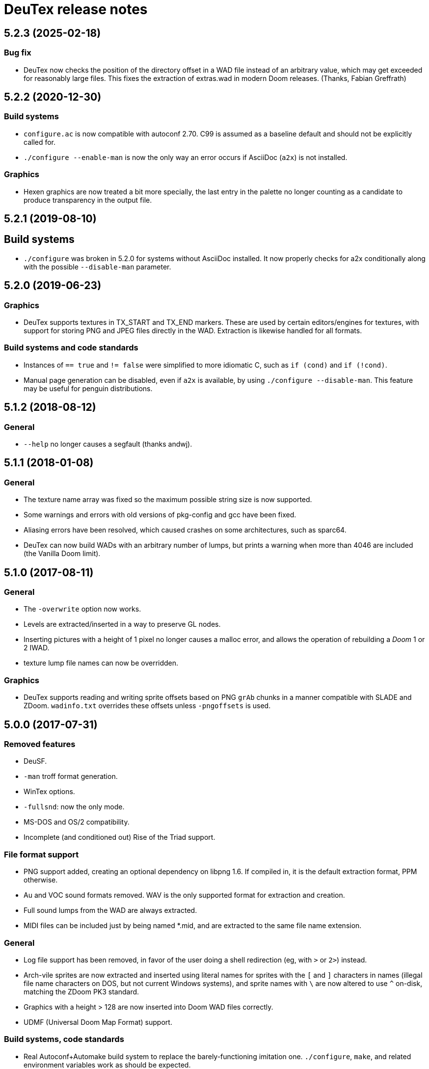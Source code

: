 DeuTex release notes
====================

5.2.3 (2025-02-18)
------------------

Bug fix
~~~~~~~
  * DeuTex now checks the position of the directory offset in a WAD
    file instead of an arbitrary value, which may get exceeded for
    reasonably large files.  This fixes the extraction of extras.wad
    in modern Doom releases. (Thanks, Fabian Greffrath)

5.2.2 (2020-12-30)
------------------

Build systems
~~~~~~~~~~~~~
  * `configure.ac` is now compatible with autoconf 2.70.  C99 is
    assumed as a baseline default and should not be explicitly
    called for.
  * `./configure --enable-man` is now the only way an error occurs if
    AsciiDoc (`a2x`) is not installed.

Graphics
~~~~~~~~
  * Hexen graphics are now treated a bit more specially, the last
    entry in the palette no longer counting as a candidate to produce
    transparency in the output file.

5.2.1 (2019-08-10)
------------------

Build systems
-------------
  * `./configure` was broken in 5.2.0 for systems without AsciiDoc
    installed.  It now properly checks for a2x conditionally along
    with the possible `--disable-man` parameter.

5.2.0 (2019-06-23)
------------------

Graphics
~~~~~~~~
  * DeuTex supports textures in TX_START and TX_END markers.  These
    are used by certain editors/engines for textures, with support for
    storing PNG and JPEG files directly in the WAD.  Extraction is
    likewise handled for all formats.

Build systems and code standards
~~~~~~~~~~~~~~~~~~~~~~~~~~~~~~~~
  * Instances of `== true` and `!= false` were simplified to more
    idiomatic C, such as `if (cond)` and `if (!cond)`.
  * Manual page generation can be disabled, even if `a2x` is
    available, by using `./configure --disable-man`.  This feature may
    be useful for penguin distributions.

5.1.2 (2018-08-12)
------------------

General
~~~~~~~
  * `--help` no longer causes a segfault (thanks andwj).

5.1.1 (2018-01-08)
------------------

General
~~~~~~~
  * The texture name array was fixed so the maximum possible string
    size is now supported.
  * Some warnings and errors with old versions of pkg-config and gcc
    have been fixed.
  * Aliasing errors have been resolved, which caused crashes on some
    architectures, such as sparc64.
  * DeuTex can now build WADs with an arbitrary number of lumps, but
    prints a warning when more than 4046 are included (the Vanilla
    Doom limit).

5.1.0 (2017-08-11)
------------------

General
~~~~~~~
  * The `-overwrite` option now works.
  * Levels are extracted/inserted in a way to preserve GL nodes.
  * Inserting pictures with a height of 1 pixel no longer causes a
    malloc error, and allows the operation of rebuilding a _Doom_ 1 or
    2 IWAD.
  * texture lump file names can now be overridden.

Graphics
~~~~~~~~
  * DeuTex supports reading and writing sprite offsets based on PNG
    +grAb+ chunks in a manner compatible with SLADE and ZDoom.
    +wadinfo.txt+ overrides these offsets unless `-pngoffsets` is
    used.

5.0.0 (2017-07-31)
------------------

Removed features
~~~~~~~~~~~~~~~~
  * DeuSF.
  * `-man` troff format generation.
  * WinTex options.
  * `-fullsnd`: now the only mode.
  * MS-DOS and OS/2 compatibility.
  * Incomplete (and conditioned out) Rise of the Triad support.

File format support
~~~~~~~~~~~~~~~~~~~
  * PNG support added, creating an optional dependency on libpng 1.6.
    If compiled in, it is the default extraction format, PPM
    otherwise.
  * Au and VOC sound formats removed.  WAV is the only supported
    format for extraction and creation.
  * Full sound lumps from the WAD are always extracted.
  * MIDI files can be included just by being named *.mid, and are
    extracted to the same file name extension.

General
~~~~~~~
  * Log file support has been removed, in favor of the user doing a
    shell redirection (eg, with `>` or `2>`) instead.
  * Arch-vile sprites are now extracted and inserted using literal
    names for sprites with the `[` and `]` characters in names
    (illegal file name characters on DOS, but not current Windows
    systems), and sprite names with `\` are now altered to use `^`
    on-disk, matching the ZDoom PK3 standard.
  * Graphics with a height > 128 are now inserted into Doom WAD files
    correctly.
  * UDMF (Universal Doom Map Format) support.

Build systems, code standards
~~~~~~~~~~~~~~~~~~~~~~~~~~~~~
  * Real Autoconf+Automake build system to replace the
    barely-functioning imitation one.  `./configure`, `make`, and
    related environment variables work as should be expected.
  * MS-DOS and OS/2 batch files removed.
  * A `malloc.h` include was removed to allow compilation on Mac OS X,
    and is not needed by current Unix systems in general.
  * Thousands of lines of code deleted and the entire tree reformated
    (primarily by using `indent -kr`, followed up by manual
    touch-ups).  Several unused files, functions, and commented out
    code removed.
  * C99-style cleanups to use (`u`)`intN_t` types, `bool`, `true`,
    `false` throughout the code, replacing old defines.
  * AsciiDoc now used for documentation, and building the manpage
    requires it to be installed.

4.4.902 (2005-08-31)
--------------------

Build
~~~~~
  * Vanilla `make` compatibility: removed all occurrences of `$<` not in
    inference rules in the makefile.
  * Vanilla `make` compatibility: removed all `\` followed by empty
    lines.  On NCR MP-RAS, `make` quotes all empty lines that follow!
  * There is now a `./configure` script (GNU autoconf work-alike). +
    +
    Installing somewhere else than `/usr/local` is now done by giving
    `./configure` the `--prefix` option. +
    +
    `CC`, `CFLAGS` and `LDFLAGS` are now auto-detected.  The defaults
    can be overridden by passing `./configure` the `--cc`, `--cflags`
    and `--ldflags` options. +
    +
    The fixed-size types (`Int16` etc.) are now correctly set on all
    LP64 platforms, not just Alpha.
  * The OPTIONS section is now updated automatically.  This impacts
    no-one but hackers.

Code
~~~~
  * two `char[8]` were used as `char[9]` (caught by NCR/MetaWare `cc` on
    NCR MP-RAS).
  * C89 compatibility: removed a few `//` comments that had slipped into
    the source.
  * A few functions were declared as `static` but defined as `extern`
    (caught by NCR/MetaWare `cc` on NCR MP-RAS).
  * `static`- and `const`-correctness fixes.
  * Removed the little-used `Legal()` function.

Doc
~~~
  * Man page: in DESCRIPTION, added a short list of examples to help new
    users getting started.  Added a FILES section.  Made the SEE ALSO
    section a bit more specific.
  * In `--help` and the man page, divided the options into groups and
    sorted them alphabetically within each group.  It seems to be
    clearer that way.
  * Added a FAQ.
  * Obfuscated all email addresses (`tr .@ +=`).

_Strife_
~~~~~~~~
The `SCRIPTnn` lumps are now extracted in human-readable form into the
`scripts/` directory.  The reverse operation is not implemented.  Since
we understand the Strife script format only partially, the output format
is still in flux.  New option `-scripts` to extract only the scripts.
The reverse engineering was done in collaboration with
Matthew W. Miller.

Graphics
~~~~~~~~
  * It’s now possible to build wads that use a custom `PLAYPAL`.
    Previously, DeuTex always used the PLAYPAL from the iwad when
    building. It now uses the one in `lumps/` if it exists.  Thanks to
    Ras2 for reporting the problem.
  * Rewrote `COLdiff()` as a macro.  On my system, the time to build a
    wad made of a single 1M-pixel patch is down from 1.32s to 0.85s (35%
    faster), which is not surprising since DeuTex used to spend about
    40% of its time in `COLdiff()`.  The time to rebuild the _Strife_
    iwad is down from 8.6s to 7.2s (16% faster).
  * Removed the “quantisation is slow” warnings that DeuTex used to spew
    when composing from PPMs and 24-bit BMPs.  Those warnings were
    relevant to an old quantisation algorithm that has not been used
    since at least version 3.8 (`#ifdef QUANTSLOW`).
  * Lifted the arbitrary limit of 256 patches per texture.  DeuTex will
    now accept as many patches as the wad format allows (32,767).  If a
    texture definition has more than that many patches, DeuTex will
    discard the excess patches with a warning, instead of dying with a
    cryptic message like `Line n: Illegal char '*'`.
  * Lifted the arbitrary limit of 4096 on patch width.  DeuTex now
    handles patches as wide as the wad format allows (32,767).
  * Textures wider than 4096 are now accepted with a warning.  PrBoom
    2.2.3 is known to take textures as wide as 16,384 pixels.  8192×128
    textures make XDoom 20001001 crash in `Z_Malloc`.  1024×128 textures
    make Doom freeze in `R_Init`.  The maximum acceptable widths might
    be higher if the height of the texture is lesser than 128 but I
    haven’t looked into it.  Thanks to David Damerell for testing.

Misc
~~~~
  * Removed the annoying startup banner.
  * If no command is given, emit a meaningful error message instead of
    suggesting to switch to WinTex.  And exit with code 1 instead
    of 255.
  * All messages now look like this: +
    +
        _c code string_ +
    +
    _c_ is the class of the message: *i* for information, *w* for
    warning, *E* for error, *B* for bug. +
    +
    _code_ is a unique 4-character alphanumeric code which unambiguously
    identifies the message. +
    +
    Some of the messages have been rewritten to be more informative
    (mention the filename, the nature of the error, etc.).
  * At the request of Kim “Sparky” Parrott, all messages are now copied
    to a file named `deutex.log` (`deusf.log` for DeuSF).  The default
    log file name can be overridden through the `-log` option.  If you
    don’t want a log file, try `-log /dev/null` (Unix) or `-log nul`
    (DOS). +
    +
    The log is only written if a command that works with wads is
    given. `--help`, `--version` etc. do not create a log.
  * Removed the 30 command-line arguments limit.
  * Made exit status a little bit more normal (2 for errors and 3 for
    bugs instead of -5 and -10).

Sound
~~~~~
  * New option `-rate` to specify what DeuTex should do when including
    sound files whose sample rate is not exactly 11025 Hz.  The choices
    are: +
    +
    `reject`: consider it a fatal error and exit immediately with a
    non-zero exit code. +
    `force`: emit a warning and force it to 11025 Hz by resampling up or
    down. +
    `warn`: emit a warning but include it as is anyway. +
    `accept`: silently include it as is. +
    +
    Previously, the default (and only option) used to be `force`.  It’s
    now `warn`. +
    +
    Thanks to Matthew W. Miller for telling me about this issue (which
    he did in 1999; the six-year delay is mine, all mine).
  * Write errors while extracting PC speaker sounds are now actually
    detected and reported.

4.4.0 (2000-01-05)
------------------

Game
~~~~
  * _Hexen_: musics are now identified and extracted properly. +
     +
    The old music identification code assumed that any lump whose name
    does not begin with either `D_` or `MUS_` can’t be a music.  It
    worked for _Doom_, _Heretic_ and _Strife_ but, for _Hexen_, it
    caused all musics to be seen as plain lumps and extracted
    accordingly into the `lumps/` directory.  DeuTex even tried to
    interprete `STALKR` and `WINNOWR` as pictures and said silly things
    about them having a “width greater than 4096”. +
     +
    The new code really checks whether the lump begins with `MUS\x1a`
    instead of just looking at its name.  A lump is now deemed to be a
    music if and only if it begins with `MUS\x1a`. +
     +
    As a side-effect, certain operations (appending sprites and flats
    and merging) must have become slower.  Furthermore, since these used
    to blindly assume that any lump whose name begins with either `D_`
    or `MUS_` is a music, their semantics might have changed.  If you
    find they don’t do what you want, try again using the `-musid`
    option and let me know whether it improves your condition.
  * _Hexen_, _Doom_ alpha 0.4/0.5: levels are now properly extracted and
    included. +
     +
    There have been changes in the undocumented details of DeuTex’s
    behaviour with respect to levels.  The one that is most likely to be
    noticed is that, when including a level, DeuTex now copies the
    entire contents of the `levels/` pwad, starting from the level
    label.  Previously, it included at most the 11 following lumps, and
    only if they had the expected names (`THINGS`, `VERTEXES` and so
    on). +
     +
    But, basically, if the `levels/` pwads contain, as they should, all
    the needed lumps and nothing else, there shouldn’t be any trouble.
  * _Heretic_ and _Hexen_: does not abort anymore with `Bug: *** idinx
    (12) ***` when trying to include the graphic lumps (resp. `CREDIT`,
    `E2END`, `FINAL1`, `FINAL2`, `HELP1`, `HELP2`, `TITLE` and `CREDIT`,
    `FINALE1`, `FINALE2`, `FINALE3`, `HELP1`, `HELP2`, `INTERPIC`,
    `TITLE`).  More generally, DeuTex now accepts to compose wads even
    when there are graphic files in `lumps/`.
  * _Hexen_: does not abort anymore with `Height of
    FLAT ./flats/x_001.ppm is not 64 or 65` when trying to include flats
    `X_001` through `X_011`.  In addition, DeuTex now just emits a
    warning instead of aborting for other oddball heights (i.e. not 64,
    65 or 128).  Have fun. ;-) This is true for all iwads, not only
    _Hexen_.

Graphics
~~~~~~~~
The annoying “quantisation is slow” warnings now appear at most once.

Misc
~~~~
  * To disambiguate the `<count> warnings omitted` message, added
    optional scope prefix and changed the picture extraction function to
    use it.
  * Got rid of the “don’t bother Olivier” banner. People must have got
    the message by now.

4.3.0 (1999-12-24)
------------------

Graphics
~~~~~~~~
Fixed ancient bug where DeuTex sometimes failed to include custom
patches if they were not explicitly listed in the `[patches]` section.
If the first patch used in `texture1.txt` was a custom patch, it had to
be listed in `[patches]` or DeuTex would forget to include it.  This is
the same bug Olivier mentioned in the home page:

[quote]
The support for wall patches in DeuTex has been modified.  You must now
explicitely declare all your patches in a [PATCHE] section. +
 +
If you don’t do this, DeuTex will attempt to work as usual, but there
seems to ba a bug in this part of the code, so sometime some needed
patches are not loaded.

After some summary testing, looks like it’s fixed.

Misc
~~~~
  * More error handling improvements.
  * Bumped version number and cleaned things up for public release.
  * Decreased maximum number of warnings per picture from 10 to 5.

Platform
~~~~~~~~
Fixed `ftruncate()` being undeclared when compiling with DJGPP and
updated the building-on-DOS section of the doc.

4.2.2 (1999-11-20)
------------------

Misc
~~~~
Made certain failure messages more informative.

Platform
~~~~~~~~
Fixed several bugs that showed in the DOS precompiled executables for
4.1.0 and 4.2.0 (most common symptom: DeuTex aborting with a `Can't read
WAD` error message).

Lengthy technical explanation: in 4.1.0, I removed the `huge` pointer
qualifiers that were scattered throughout the source not unlike nitrates
in groundwater.  The reasoning was that, since DeuTex is always compiled
in the `huge` memory model anyway, those qualifiers were redundant.  As
I found out at the end of a long and painful debugging session, they
weren’t.

Had I read the doc of the compiler, I would have known that, even when
in the huge memory model, pointers are `far` by default, not `huge`.
Far pointers wrap around at 64 kB; this is not what you want when you’re
trying to work with lumps larger than that.  And, apparently, there is
no way to specify that pointers should be huge by default.

On top of that, there was a genuine bug in `WADRreadBytes2()` that would
have prevented the DOS port from working, even if all pointers had been
huge.  But this one was fixed in 4.2.1.

I switched to DJGPP, with which you can get working executables without
having to contaminate your code with carcinogenic keywords.  The bad
news: firstly, the executables are somewhat larger.  Secondly, since
DJGPP executables use protected mode, they tend to be more fussy.

Thanks to Kim Parrott for reporting the bug and alpha testing my fixes.

All the above applies only to the DOS precompiled executables. Other
platforms did not have these problems.

4.2.1 (1999-11-16)
------------------

Command line
~~~~~~~~~~~~
Fixed segfault on `deutex --vers`.

Graphics
~~~~~~~~
New option `-usedidx`.  When called with this option, DeuTex scans all
the graphics in the wad and prints statistics about which palette
indices they use.  (By “graphics” is meant “any data that is converted
into an RGB triplet by looking up `PLAYPAL` or `TITLEPAL` ”.  That
includes flats, graphics, patches, sneaps, sneats and sprites.)  I’ve
added this command for my own use, to help my decide which index should
be used to store the transparent colour for _Hexen_.

Misc
~~~~
  * Made certain failure messages more informative.
  * Made printing of lump names garbage-proof.

Platform
~~~~~~~~
  * Fixed a huge DOS bug that made DeuTex fail with `Can't read WAD`
    error whenever it had to read more than 65535 bytes from a wad at
    once.
  * Flushing `stdout` before writing to `stderr` so that messages come
    out in the right order when both outputs are redirected.

Sound
~~~~~
All conditions that used to be fatal errors when extracting sound lumps
now just elicit a warning message, indicating which lump it was and what
action was taken.

4.2.0 (1999-11-14)
------------------

Doc
~~~
Fixed error in documentation of `-pkgfx`, `-pknormal` and `-usedtex`.

_Strife_
~~~~~~~~
Fixed DeuTex aborting when extracting textures for versions of _Strife_
≥ 1.1.  The problem was that _Strife_ 1.1 and above use a different
format for the `TEXTURE1` and `TEXTURE2` lumps (_Strife_ 1.0 uses the
same format as _Doom_).  New options `-tf strife11`, `-itf strife11` and
`-otf strife11` to support that format.  Option `-strife` has been
changed to imply `-tf strife11`.  New option `-strife10` that is
identical to `-strife` except that it does not imply `-tf strife11`.
Summary:

  * If you have the Strife 1.0 iwad, use `-strife10` (or `-tf normal`).
  * If you have Strife 1.1 or above, use `-strife` (or `-tf strife11`).

Thanks to Kim Parrott for reporting the bug and Len Pitre for pointing
me in the right direction.

Sound
~~~~~
Fixed two bugs in reading Sun audio (`.au`) files.  Fixes error `WAV:
can't read data of./sounds/foo.au` [sic] when trying to build a wad.
One of these bugs prevented from reading Sun audio files on
little-endian machines.  It had been there for a long time; v3.8 has it
and the v3.6 binary behaves like it had it too.  I doubt that anyone had
ever been able to use `.au` files on little-endian machines before.

4.1.0 (1999-11-01)
------------------

Command line
~~~~~~~~~~~~
New options `-sneas`, `-sneaps` and `-sneats`.

Code
~~~~
  * Replaced certain occurrences of `Int32` by `iolen_t`.
  * Replaced certain occurrences of `256` by `NCOLOURS`.

_Doom_ alpha 0.4
~~~~~~~~~~~~~~~~
`AMENA0` and `MSKUL*` are now correctly recognized as graphics and not
as lumps anymore.  The 21 graphic lumps that ended up in `lumps/` are
now properly extracted (into `sneaps/` and `sneats/`).  (The first item
involved propagating to `IDENTgraphic()` the changes made to
`PICtoRAW()` in v. 4.0.2.  The second item needed heavy hacking,
creating a new image type (christened “snea”) and managing an alternate
palette for `TITLEPAL`.)  Still extracted as lumps: `GNUM[0-9]` and
`HUFONT`.

_Doom_ alpha 0.5
~~~~~~~~~~~~~~~~
The 86 graphic lumps that ended up in `lumps/` are now properly
extracted (into `sneaps/` and `sneats/`).  Still extracted as lump:
`HUFONT`.

Graphics
~~~~~~~~
Errors that used to cause DeuTex to give up on extracting a picture now
just make it skip the rest of the column.  It also prints detailed
messages about what it didn’t like and in which picture it occurred
instead of bailing out silently.

Misc
~~~~
  * New option `-di` to debug entry identification.  Useful mainly to
    hackers.
  * Cosmetic changes in the generated `wadinfo.txt` and in the phase
    messages.
  * No more messages `Creating PWAD` and `WAD is complete...` during
    level extraction.
  * Set a limit of 10 warnings per picture, to prevent invalid pictures
    from uselessly flooding the output.

4.0.3 (1999-10-02)
------------------

Command line
~~~~~~~~~~~~
New option `-doom2` as suggested by Matthew Miller.

Graphics
~~~~~~~~
Now accepts to extract pictures as large as 4096×4096 (previously the
limit was 320×200).  This fixes `Failed to write sprite` errors when
trying to extract `PSYBA0` and `PSYBB0` from `strain.wad`.  Thanks to
Matthew miller for reporting the bug.

Misc
~~~~
Added a useful URL to the GIF warning.

Platform
~~~~~~~~
Now builds without errors on FAT filesystems (replaced `.deutex` and
`.deusf` by `tmp/_deutex` and `tmp/_deusf`).

Sound
~~~~~
Fixed a bug that caused DeuTex to extract sounds with unlikely sample
rates like 4 GHz whenever the sample rate in the lump was higher than
32767 Hz (for example `DSVILACT` and `DSVILSIT` from `ncc1701.wad`, with
a sample rate of 44.1 kHz).  Thanks to Matthew Miller for reporting
the bug.

4.0.2 (1999-09-19)
------------------

Command line
~~~~~~~~~~~~
New options

  * `-doom02` (implies `-ipf alpha`, `-itf none`, and `-itl none`)
  * `-doom04` (implies `-ipf alpha`, `-itf nameless`, and `-itl textures`)
  * `-doom05` (implies `-ipf alpha` and `-itl textures`)
  * `-doompr` (implies `ipf pr`)

Code
~~~~
Replaced certain unjustified uses of `Int32` by `long`.

Doc
~~~
Removed `old/readme.txt`.  It’s so out of date that it’s more confusing
than useful.

Game
~~~~
_Doom_ alpha and _Doom_ PR: it’s now possible to extract graphics, patches,
sprites, and textures from those iwads.  Three new options:

`-ipf {normal|pr|alpha}`::
    Use `alpha` for _Doom_ alpha 0.2, 0.4, and 0.5. +
    Use `pr` for _Doom_ PR (press release and beta). +
    Use `normal` for everything else.

`-itf {normal|nameless|none}`::
    Use `none` for _Doom_ alpha 0.2. +
    Use `nameless` for _Doom_ alpha 0.4. +
    Use `normal` for everything else, including _Doom_ alpha 0.5.

`-itl {normal|textures|none}`::
    Use `none` for _Doom_ alpha 0.2. +
    Use `textures` for _Doom_ alpha 0.4 and 0.5. +
    Use `normal` for everything else, including _Doom_ alpha 0.5.

You shouldn’t ever have to use those options directly.  It’s better to
just use `-doom02`, `-doom04`, `-doom05`, and `-doompr`, which take care
of setting ipf, itf, and itl properly for you.

Note that extracting levels and some other lumps from the _Doom_ alpha
iwads does not work yet.

Platform
~~~~~~~~
New target in the makefile to generate a binary DOS distribution with
the executables and the user documentation in DOS format, with DOS-ish
names.

4.0.1 (1999-09-10)
------------------

Command line
~~~~~~~~~~~~
Reworked the command line arguments parsing, with the following
consequences.

  * Options can now be abbreviated freely, as long as the abbreviation
    is not ambiguous.  For example, you can use `-heretic`, `-hereti`,
    `-heret`, `-here` or `-her` but not `-he` because that could also be
    the abbreviation for `-help` (or `-hexen`, for that matter). On the
    other hand, `-h` is allowed because it’s not an abbreviation
    (there’s really a `-h` option).
  * `-heretic` and `-hexen` now work (they were “hidden” by `-h[elp]`).
  * `-v@` has been split in `-v0`, `-v1` ... `-v5` because the new code
    does not allow excess characters after an option.  `-vstring` where
    string is anything else than `0` through `5` now triggers an error
    (it used to be accepted silently).  I hope no one relied on the old
    undocumented behaviour.
  * Certain silly command line arguments that would have worked before
    would now trigger an error.  For example, it used to be possible to
    type `-extramarital` or `-extermination` for `-extract` but not
    anymore. The old code defined relatively short options (-ext) and
    accepted command line arguments as long as the defined option was an
    initial substring of the command line argument. The new code does
    the reverse; it defines relatively long options (`-extract`) and
    accepts command line argument as long as they’re an initial
    substring of the defined option.

Code
~~~~
  * Replaced direct testing of `__MSDOS__`, `__OS2__`, `__GNUC__`,
    `__BORLANDC__` by `DT_CC` and `DT_OS`.  This is hopefully going to
    make Udo’s job a bit easier.
  * Now uses the same `fopen()` modes for all platforms: `{rw}b` for
    binary mode and `{rw}` for text mode, as per the ANSI/ISO C
    standard.  This will fix the problem Udo Munk reported with the
    Cygwin build opening binary files in text mode and thus failing
    miserably.  Note that certain DOS C compilers can be confused so
    that `{rw}` opens files in _binary_ mode.  Don’t do that!  If you
    have problems with text files on DOS, make sure your C compiler is
    configured so that `{rw}` opens files in _text_ mode.
  * Added to the distribution archive `gifcodec.c` that I had forgotten
    to include (it’s not used anyway).
  * Added to the distribution archive
    `src/{deusf,deusfos,deutex,deutexos}.def` that I had forgotten to
    include.  I guess that’s Windows/OS/2-only stuff.

Doc
~~~
  * Updated `making.txt` and renamed it as `INSTALL` for homogeneity.
    Removed obsolete reference to `alpha.sh` and the file itself.
  * Made more legal updates.
  * Documented `DOOMWADDIR` in the man page.

Misc
~~~~
  * Changed the default graphics format for Unix from GIF to PPM, so
    that fewer user sites are broken if and when GIF support is removed.
    For the same reason, added a warning message when `-gif` is used or
    the first time an image is read from a GIF file.
  * Changed the lookup order for images to PPM, BMP, GIF (was BMP, GIF,
    PPM).

Platform
~~~~~~~~
  * Fixed a couple of things that didn’t work on 16-bit platforms
    (real-mode DOS).
  * Now compiles on DOS with Borland C++ 4.0.
  * Now compiles on DOS with MSC 6.0. The MSC 6.0 build is functional
    but limited because it can’t allocate blocks larger than 64 kB,
    which is insufficient for certain images.  I can’t use `halloc()`
    instead of `malloc()` because it does not supporting resizing
    (i.e. there’s no `hrealloc()` function).
  * In response to Udo’s remarks, DJGPP and Cygwin are now properly
    identified (`__DJGPP__` and `__CYGWIN__`).
  * Added sanity checks on specified-size types Int32 and friends.

4.0.0a3 (1999-09-05)
--------------------

Code
~~~~
  * Removed incongruous `#define`-ing of `O_BINARY` and `SEEK_SET`.
  * After Udo Munk’s report, fixed warnings in
    ** `src/color.c(74)`
    ** `src/ident.c(583)`
    ** `src/ident.c(658)`
    ** `src/mkwad.c(78)`
    ** `src/mkwad.c(79)`
    ** `src/mkwad.c(80)`
    ** `src/mkwad.c(81)`
    ** `src/picture.c(903)`
    ** `src/picture.c(912)`

Legal
~~~~~
As agreed to by Olivier Montanuy, DeuTex is now entirely GPL’d.  Well,
_almost_ entirely, since it includes code written by different authors
in `lzw.c` and elsewhere.  Changed the notices in the source files and
added new file `LICENSE` to clarify things.

Makefile
~~~~~~~~
  * Should now work with all C compilers (removed `-Wall` from
    `CFLAGS`).
  * `clean` now removes the DOS executables if they exist.
  * Does not compile with debug information in by default anymore.
  * New targets `dall`, `ddt`, `dds`, `ddeutex` and `ddeusf` for
    compiling with debug information and all warnings.
  * New target `help`.
  * New target `distdos`.

Platform
~~~~~~~~
  * Replaced `unlink()` by `remove()` for portability.  Thanks to Udo
    for reporting this.
  * On 8.3 filesystems, `make` should not choke on `docsrc/changes.html`
    anymore.  Thanks to Udo for reporting this.

Sound
~~~~~
Corrected some misleading endianness comments in `sound.c`.

4.0.0a2 (1999-08-14)
--------------------

Game
~~~~
  * Easier to use with _Strife_ (now looks for `strife1.wad`, new option
    `-strife` ).
  * Easier to use with _Hexen_ (new option `-hexen`).

Command line
~~~~~~~~~~~~
  * New options `-hexen` and `-strife`.
  * New option `--version` (prints version number and returns 0).

Doc
~~~
Various changes in the man page, in the output of `-help` and `-man` and
elsewhere.

Makefile
~~~~~~~~
Various improvements.

Distribution
~~~~~~~~~~~~
Set modes straight.

4.0.0a1 (1999-08-12)
--------------------

General
~~~~~~~
  * Fixed many segfaults that were caused by attempts to `fclose
    (NULL)`.

Wad
~~~
  * New options `-be`, `-le`, `-ibe`, `-ile`, `-obe`, and `-ole` to
    control the endianness of the wads. *Caution*: don’t use them if
    you don’t know what you’re doing!  As far as I know, wads are
    always little-endian regardless of the architecture of the host.
    Therefore, I see no reason for someone in his/her right mind to
    create a big-endian wad.  Those options are here more for the sake
    of completeness than anything else.
  * Made `%` legal in names, to deal with _Strife_’s `INVFONG%` and
    `INVFONY%`.
  * _(Also graphics)_ End-of-flats marker is now `F_END` by default
    instead of `FF_END`.  The reason for this change is that, with
    `F_END`, you don’t need DeuSF to get _Doom_ to see your new flats.
    Should you need to, it’s still possible to get `FF_END` by using
    `-fend`.

Graphics
~~~~~~~~
  * The default transparent colour is now a dark blue-green
    (rgb:00/2f/2f).  It used to be cyan (rgb:00/ff/ff) which was
    blindingly bright, especially compared to the usually dark colours
    used in _Doom_ textures.  It’s no fun to tweak shades of dark brown
    on a cyan background. +
    +
    To reuse images done with/for a previous version of DeuTex, you
    need to either invoke DeuTex with `-rgb 0 255 255` or convert your
    images by replacing all occurrences of colour (0, 255, 255) by
    colour (0, 47, 47).  To preserve compatibility with WinTex, I
    didn’t change the default transparent colour in WinTex mode; it’s
    still (0, 255, 255).
  * Fixed segfaults due to bug in conversion of bitmap images to _Doom_
    pictures.  Occured in certain 2-pixel high images such as `STBFN045`
    in the _Strife_ iwad.
  * Now supports pictures and textures up to 509 high (was limited to
    128).
  * Now supports pictures and textures up to 1024 wide (was limited to
    512).
  * New option `-pf` to deal with the different picture format in the
    _Doom_ alpha iwad (the underlying functionality is not implemented
    yet!)
  * Graphics: using `-ppm` does not cause anymore DeuTex to abort with
    `Bug: *** psvit ***`.
  * Graphics: fixed `-ppm` message.

Sound
~~~~~
  * A bug that must have prevented reading `.wav` files on big endian
    machines has been squashed.

Command line
~~~~~~~~~~~~
  * Options can’t start with a slash (`/`) anymore. I don’t think
    anyone used it and was a silly feature for a Unix program.
  * Not case insensitive anymore.
  * Changed the wording of error messages to use “option” instead of
    “command”.
  * Added options `-?` and `--help` as synonyms for `-help`.

Doc
~~~
  * New option `-man` to print help in `troff -man` source format for
    inclusion in the man page.
  * The version number is now a free-form string.
  * Made on-line help more compact.
  * Updated `making.txt`.
  * Made a proper `README` file.

Makefile
~~~~~~~~
  * Renamed `unix` target as `strip`.
  * New target `install`.
  * New target `dist`.

Platform
~~~~~~~~
Reworked the handling of endianness.  DeuTex used to deal with that
through a set of macros that swapped bytes whenever the required
endianness was not the same as the native endianness.  To known the
native endianness, DeuTex relied on a macro defined via `-D`.

There were two problems with this scheme.  Firstly, Olivier got the
meaning of “little endian” and “big endian” backwards and defining
`LITTLE_ENDIAN` in fact caused DeuTex to believe it was being compiled
for a big endian machine.  As the glibc headers happen to define
`LITTLE_ENDIAN` if the machine is little endian, compiling DeuTex on a
glibc little endian Linux system was impossible unless you made changes
to the source.

The other, more fundamental, objection against the old approach is that,
as it needed the user to tell it about the native endianness by
modifying the makefile, it prevented unattended builds and made things
difficult for naive users.

The new method eliminates this problem by using a different algorithm
that does not need to know the native endianness.  The end result is
that you don’t have to worry about endianness anymore.

Internal
~~~~~~~~
  * In `TXTinit()`, removed useless `% 0xFF` in index of `TXTval`.
